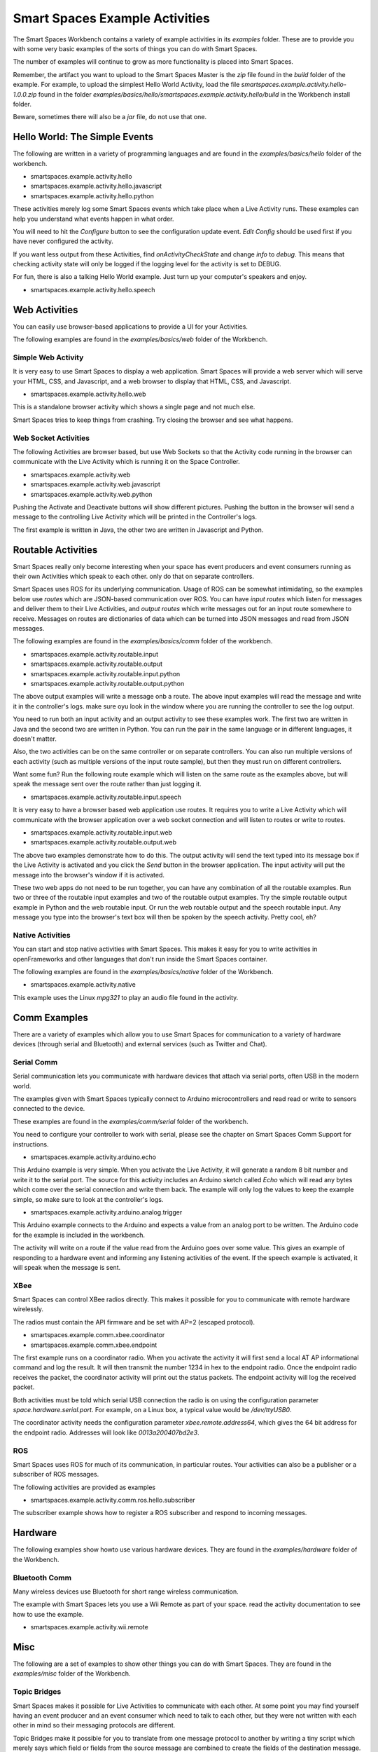 Smart Spaces Example Activities
***********************

The Smart Spaces Workbench contains a variety of example
activities in its *examples* folder. These are to provide you with some
very basic examples of the sorts of things you can do with Smart
Spaces.

The number of examples will continue to grow as more functionality is placed
into Smart Spaces.

Remember, the artifact you want to upload to the Smart Spaces Master is the *zip* file
found in the *build* folder of the example. For example, to upload the simplest Hello World
Activity, load the file *smartspaces.example.activity.hello-1.0.0.zip* found
in the folder *examples/basics/hello/smartspaces.example.activity.hello/build* in the
Workbench install folder.



Beware, sometimes there will also be a *jar* file, do not use that one.

Hello World: The Simple Events
============================

The following are written in a variety of programming languages and are found in the
*examples/basics/hello* folder of the workbench.

* smartspaces.example.activity.hello
* smartspaces.example.activity.hello.javascript
* smartspaces.example.activity.hello.python

These activities merely log some Smart Spaces events which take
place when a Live Activity runs. These examples can help you understand 
what events happen in what order.

You will need to hit the *Configure* button to see the configuration update
event. *Edit Config* should be used first if you have never configured
the activity.

If you want less output from these Activities, find *onActivityCheckState*
and change *info* to *debug*. This means that checking activity state will
only be logged if the logging level for the activity is set to DEBUG.

For fun, there is also a talking Hello World example. Just turn up your computer's speakers
and enjoy.

* smartspaces.example.activity.hello.speech


Web Activities
==============

You can easily use browser-based applications to provide a UI for your
Activities.

The following examples are found in the *examples/basics/web* folder of the Workbench.

Simple Web Activity
------

It is very easy to use Smart Spaces to display a web application. Smart Spaces
will provide a web server which will serve your HTML, CSS, and Javascript, and a web browser
to display that HTML, CSS, and Javascript.

* smartspaces.example.activity.hello.web

This is a standalone browser activity which shows a single page and not much
else.

Smart Spaces tries to keep things from crashing. Try closing the browser
and see what happens.

Web Socket Activities
---------------------

The following Activities are browser based, but use Web Sockets so that
the Activity code running in the browser can communicate with the Live Activity
which is running it on the Space Controller.

* smartspaces.example.activity.web
* smartspaces.example.activity.web.javascript
* smartspaces.example.activity.web.python

Pushing the Activate and Deactivate buttons will show different pictures. Pushing
the button in the browser will send a message to the controlling Live Activity which
will be printed in the Controller's logs.

The first example is written in Java, the other two are written in Javascript and Python.

Routable Activities
===================

Smart Spaces really only become interesting when your space has
event producers and event consumers running as their own Activities which
speak to each other.
only do that on separate controllers.

Smart Spaces uses ROS for its underlying communication. Usage of ROS
can be somewhat intimidating, so the examples below use *routes* which are JSON-based 
communication over ROS. You can
have *input routes* which listen for messages and deliver them to their Live
Activities, and *output routes* which write messages out for an input route
somewhere to receive. Messages on routes are dictionaries of data which can be turned
into JSON messages and read from JSON messages.

The following examples are found in the
*examples/basics/comm* folder of the workbench.

* smartspaces.example.activity.routable.input
* smartspaces.example.activity.routable.output
* smartspaces.example.activity.routable.input.python
* smartspaces.example.activity.routable.output.python

The above output examples will write a message onb a route. The above input examples
will read the message and write it in the controller's logs. make sure oyu look in the
window where you are running the controller to see the log output.

You need to run both an input activity and an output activity to see these examples work.
The first two are written in Java and the second two are written in Python. You can run
the pair in the same language or in different languages, it doesn't matter.

Also, the two activities can be on the same controller or on separate
controllers. You can also run multiple versions of each activity (such as
multiple versions of the input route sample), but then they must run on different 
controllers.

Want some fun? Run the following route example which will listen on the same route as the
examples above, but will speak the message sent over the route rather than just logging it.

* smartspaces.example.activity.routable.input.speech

It is very easy to have a browser based web application use routes. It requires you to
write a Live Activity which will communicate with the browser application over a web socket
connection and will listen to routes or write to routes.

* smartspaces.example.activity.routable.input.web
* smartspaces.example.activity.routable.output.web

The above two examples demonstrate how to do this. The output activity will send the text
typed into its message box if the Live Activity is activated and you click the *Send* button
in the browser application. The input activity will put the message into the browser's window
if it is activated.

These two web apps do not need to be run together, you can have any combination of all the
routable examples. Run two or three of the routable input examples and two of the
routable output examples. Try the simple routable output example in Python and the
web routable input. Or run the web routable output and the speech routable input. Any
message you type into the browser's text box will then be spoken by the speech activity.
Pretty cool, eh?

Native Activities
-----------------

You can start and stop native activities with Smart Spaces. This
makes it easy for you to write activities in openFrameworks and other languages
that don't run inside the Smart Spaces container.

The following examples are found in the *examples/basics/native* folder of the Workbench.

* smartspaces.example.activity.native

This example uses the Linux *mpg321* to play an audio file found in the
activity.


Comm Examples
=============

There are a variety of examples which allow you to use Smart Spaces for communication to
a variety of hardware devices (through serial and Bluetooth) and external services (such as 
Twitter and Chat).

Serial Comm
-----------

Serial communication lets you communicate with hardware devices that attach via serial ports, often
USB in the modern world.

The examples given with Smart Spaces typically connect to Arduino microcontrollers and read
read or write to sensors connected to the device.

These examples are found in the *examples/comm/serial* folder of the workbench.

You need to configure your controller to work with serial, please see the chapter on 
Smart Spaces Comm Support for instructions.

* smartspaces.example.activity.arduino.echo

This Arduino example is very simple. When you activate the Live Activity, it will generate
a random 8 bit number and write it to the serial port. The source for this activity includes
an Arduino sketch called *Echo* which will read any bytes which come over the serial connection
and write them back. The example will only log the values to keep the example simple, so
make sure to look at the controller's logs.

* smartspaces.example.activity.arduino.analog.trigger

This Arduino example connects to the Arduino and expects a value from an analog port
to be written. The Arduino code for the example is included in the workbench.

The activity will write on a route if the value read from the Arduino goes over some
value. This gives an example of responding to a hardware event and informing any listening 
activities of the event. If the speech example is activated, it will speak when the
message is sent.

XBee
----

Smart Spaces can control XBee radios directly. This makes it possible for you to
communicate with remote hardware wirelessly.

The radios must contain the API firmware and be set with AP=2 (escaped protocol).

* smartspaces.example.comm.xbee.coordinator
* smartspaces.example.comm.xbee.endpoint

The first example runs on a coordinator radio. When you activate the activity it will
first send a local AT AP informational command and log the result. It will then transmit
the number 1234 in hex to the endpoint radio. Once the endpoint radio receives the packet,
the coordinator activity will print out the status packets. 
The endpoint activity will log the received packet.

Both activities must be told which serial USB connection the radio is on using the
configuration parameter *space.hardware.serial.port*. For example, on a Linux 
box, a typical value would be */dev/ttyUSB0*.

The coordinator activity needs the configuration parameter 
*xbee.remote.address64*, which gives the 64 bit address for the endpoint radio.
Addresses will look like *0013a200407bd2e3*.

ROS
---

Smart Spaces uses ROS for much of its communication, in particular routes. Your activities can also
be a publisher or a subscriber of ROS messages.

The following activities are provided as examples

* smartspaces.example.activity.comm.ros.hello.subscriber

The subscriber example shows how to register a ROS subscriber and respond to incoming messages.

Hardware
========

The following examples show howto use various hardware devices.
They are found in the *examples/hardware* folder of the Workbench.

Bluetooth Comm
--------------

Many wireless devices use Bluetooth for short range wireless communication. 

The example with Smart Spaces lets you use a Wii Remote as part of your space.
read the activity documentation to see how to use the example.

* smartspaces.example.activity.wii.remote

Misc
====

The following are a set of examples to show other things you can do with Smart Spaces.
They are found in the *examples/misc* folder of the Workbench.

Topic Bridges
-------------

Smart Spaces makes it possible for Live Activities to communicate
with each other. At some point you may find yourself having an event producer
and an event consumer which need to talk to each other, but they were not
written with each other in mind so their messaging protocols are different.

Topic Bridges make it possible for you to translate from one message protocol
to another by writing a tiny script which merely says which field or fields 
from the source message are combined to create the fields of the destination
message.

* smartspaces.example.activity.bridge.topic

XMPP Chat
---------

Sometimes it would be good if visitors to a space could chat with the space using a
chat client. 

The example with Smart Spaces will sign into an XMPP-based chat service, such
as Google Chat and echo the chat back to the user chatting with the activity. Instead you
could use information that users send to the space to affect the space.

* smartspaces.example.activity.chat.xmpp

Music Jukebox
---------

Sometimes you would like to use Smart Spaces to play music or other audio files.

* smartspaces.example.activity.music.jukebox

The above will play MP3 files. A folder of music is set in the Live Activity's configuration
and the example will shuffle play MP3s from this folder when activated.

Android
=============

Space Controllers can run on Android devices.

The following examples demonstrate writing activities for Android devices and are found in the
*examples/android* folder of the Workbench.

* smartspaces.example.activity.android.simple
* smartspaces.example.activity.android.web
* smartspaces.example.activity.android.accelerometer

The first merely logs to the Android logs various Activity lifecycle events.
The second will
start up a web browser on the phone which opens a window to the Smart Spaces
website. The third will read values from the accelerometer on the Android device and
transmit them over a route to any other activities in the space which may be interested.

